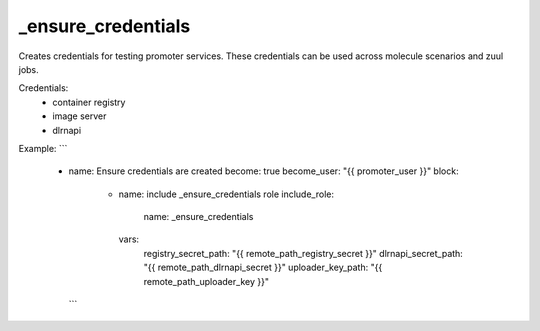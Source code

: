 _ensure_credentials
===================

Creates credentials for testing promoter services.
These credentials can be used across molecule scenarios and
zuul jobs.

Credentials:
  - container registry
  - image server
  - dlrnapi

Example:
```
  - name: Ensure credentials are created
    become: true
    become_user: "{{ promoter_user }}"
    block:
      - name: include _ensure_credentials role
        include_role:
          name: _ensure_credentials
        vars:
          registry_secret_path: "{{ remote_path_registry_secret }}"
          dlrnapi_secret_path: "{{ remote_path_dlrnapi_secret }}"
          uploader_key_path: "{{ remote_path_uploader_key }}"
    ```
